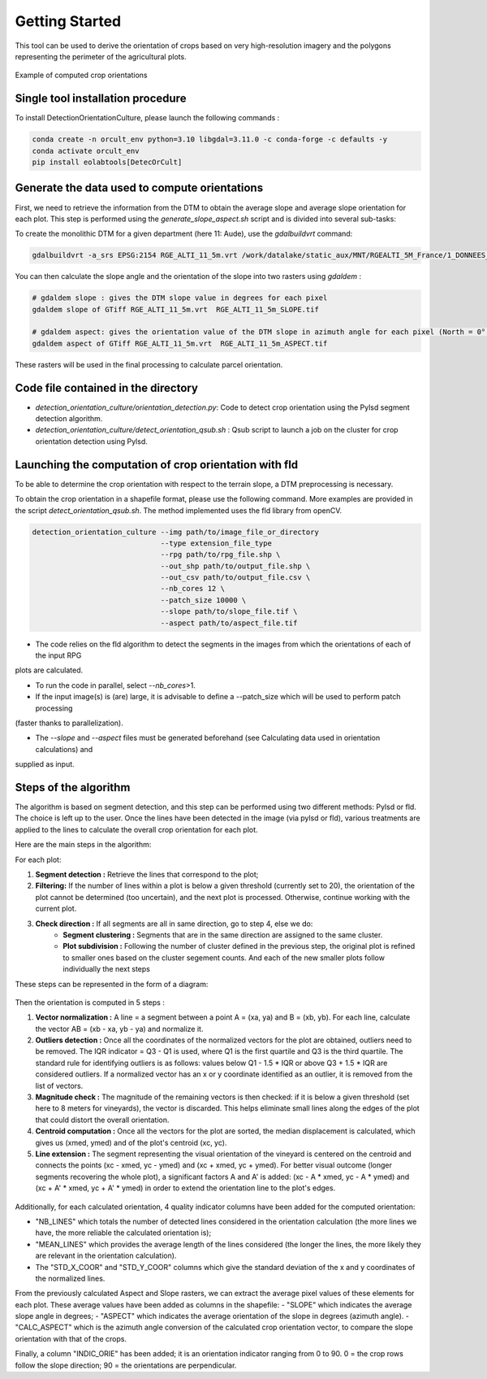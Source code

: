 .. _orcult_starter:

================
Getting Started
================

This tool can be used to derive the orientation of crops based on very high-resolution imagery and the polygons representing the perimeter of the agricultural plots.

.. figure:: /_static/orcult/orcult_ex.png
   :alt:
   :width: 50.0%
   :align: center

   Example of computed crop orientations

Single tool installation procedure
===============================

To install DetectionOrientationCulture, please launch the following commands :

.. code-block:: console

    conda create -n orcult_env python=3.10 libgdal=3.11.0 -c conda-forge -c defaults -y
    conda activate orcult_env
    pip install eolabtools[DetecOrCult]

Generate the data used to compute orientations
===============================

First, we need to retrieve the information from the DTM to obtain the average slope and average slope orientation for each plot.
This step is performed using the `generate_slope_aspect.sh` script and is divided into several sub-tasks:

To create the monolithic DTM for a given department (here 11: Aude), use the `gdalbuildvrt` command:

.. code-block:: console

    gdalbuildvrt -a_srs EPSG:2154 RGE_ALTI_11_5m.vrt /work/datalake/static_aux/MNT/RGEALTI_5M_France/1_DONNEES_LIVRAISON_2020-04-00197/RGEALTI_MNT_5M_ASC_LAMB93_IGN69_D011/*.asc


You can then calculate the slope angle and the orientation of the slope into two rasters using `gdaldem` :

.. code-block:: console

    # gdaldem slope : gives the DTM slope value in degrees for each pixel
    gdaldem slope of GTiff RGE_ALTI_11_5m.vrt  RGE_ALTI_11_5m_SLOPE.tif

    # gdaldem aspect: gives the orientation value of the DTM slope in azimuth angle for each pixel (North = 0°, East = 90°, South = 180°, West = 270°).
    gdaldem aspect of GTiff RGE_ALTI_11_5m.vrt  RGE_ALTI_11_5m_ASPECT.tif

These rasters will be used in the final processing to calculate parcel orientation.


Code file contained in the directory
===============================

- `detection_orientation_culture/orientation_detection.py`: Code to detect crop orientation using the Pylsd segment detection algorithm.
- `detection_orientation_culture/detect_orientation_qsub.sh` : Qsub script to launch a job on the cluster for crop orientation detection using Pylsd.



Launching the computation of crop orientation with fld
===============================

To be able to determine the crop orientation with respect to the terrain slope, a DTM preprocessing is necessary.

To obtain the crop orientation in a shapefile format, please use the following command. More examples are provided in the script
`detect_orientation_qsub.sh`. The method implemented uses the fld library from openCV.

.. code-block:: python

    detection_orientation_culture --img path/to/image_file_or_directory
                                  --type extension_file_type
                                  --rpg path/to/rpg_file.shp \
                                  --out_shp path/to/output_file.shp \
                                  --out_csv path/to/output_file.csv \
                                  --nb_cores 12 \
                                  --patch_size 10000 \
                                  --slope path/to/slope_file.tif \
                                  --aspect path/to/aspect_file.tif


- The code relies on the fld algorithm to detect the segments in the images from which the orientations of each of the input RPG
plots are calculated.

- To run the code in parallel, select `--nb_cores`>1.

- If the input image(s) is (are) large, it is advisable to define a --patch_size which will be used to perform patch processing
(faster thanks to parallelization).

- The `--slope` and `--aspect` files must be generated beforehand (see Calculating data used in orientation calculations) and
supplied as input.


Steps of the algorithm
===============================

The algorithm is based on segment detection, and this step can be performed using two different methods: Pylsd or fld. The choice is left up to the user.
Once the lines have been detected in the image (via pylsd or fld), various treatments are applied to the lines to calculate the overall crop orientation for each plot.

Here are the main steps in the algorithm:

For each plot:

1. **Segment detection :** Retrieve the lines that correspond to the plot;
2. **Filtering:** If the number of lines within a plot is below a given threshold (currently set to 20), the orientation of the plot cannot be determined (too uncertain), and the next plot is processed. Otherwise, continue working with the current plot.
3. **Check direction :** If all segments are all in same direction, go to step 4, else we do:
    - **Segment clustering :** Segments that are in the same direction are assigned to the same cluster.
    - **Plot subdivision :** Following the number of cluster defined in the previous step, the original plot is refined to smaller ones based on the cluster segement counts. And each of the new smaller plots follow individually the next steps

These steps can be represented in the form of a diagram:

.. figure:: /_static/orcult/overall_scheme.png
   :alt:
   :width: 70.0%
   :align: center

Then the orientation is computed in 5 steps :

1. **Vector normalization :** A line = a segment between a point A = (xa, ya) and B = (xb, yb). For each line, calculate the vector AB = (xb - xa, yb - ya) and normalize it.
2. **Outliers detection :** Once all the coordinates of the normalized vectors for the plot are obtained, outliers need to be removed. The IQR indicator = Q3 - Q1 is used, where Q1 is the first quartile and Q3 is the third quartile. The standard rule for identifying outliers is as follows: values below Q1 - 1.5 * IQR or above Q3 + 1.5 * IQR are considered outliers. If a normalized vector has an x or y coordinate identified as an outlier, it is removed from the list of vectors.
3. **Magnitude check :** The magnitude of the remaining vectors is then checked: if it is below a given threshold (set here to 8 meters for vineyards), the vector is discarded. This helps eliminate small lines along the edges of the plot that could distort the overall orientation.
4. **Centroid computation :** Once all the vectors for the plot are sorted, the median displacement is calculated, which gives us (xmed, ymed) and of the plot's centroid (xc, yc).
5. **Line extension :** The segment representing the visual orientation of the vineyard is centered on the centroid and connects the points (xc - xmed, yc - ymed) and (xc + xmed, yc + ymed). For better visual outcome (longer segments recovering the whole plot), a significant factors A and A' is added: (xc - A * xmed, yc - A * ymed) and (xc + A' * xmed, yc + A' * ymed) in order to extend the orientation line to the plot's edges.

.. figure:: /_static/orcult/orientation_computation.png
   :alt:
   :width: 70.0%
   :align: center

Additionally, for each calculated orientation, 4 quality indicator columns have been added for the computed orientation:

- "NB_LINES" which totals the number of detected lines considered in the orientation calculation (the more lines we have, the more reliable the calculated orientation is);
- "MEAN_LINES" which provides the average length of the lines considered (the longer the lines, the more likely they are relevant in the orientation calculation).
- The "STD_X_COOR" and "STD_Y_COOR" columns which give the standard deviation of the x and y coordinates of the normalized lines.

From the previously calculated Aspect and Slope rasters, we can extract the average pixel values of these elements for each plot. These average values have been added as columns in the shapefile:
- "SLOPE" which indicates the average slope angle in degrees;
- "ASPECT" which indicates the average orientation of the slope in degrees (azimuth angle).
- "CALC_ASPECT" which is the azimuth angle conversion of the calculated crop orientation vector, to compare the slope orientation with that of the crops.

Finally, a column "INDIC_ORIE" has been added; it is an orientation indicator ranging from 0 to 90. 0 = the crop rows follow the slope direction; 90 = the orientations are perpendicular.

